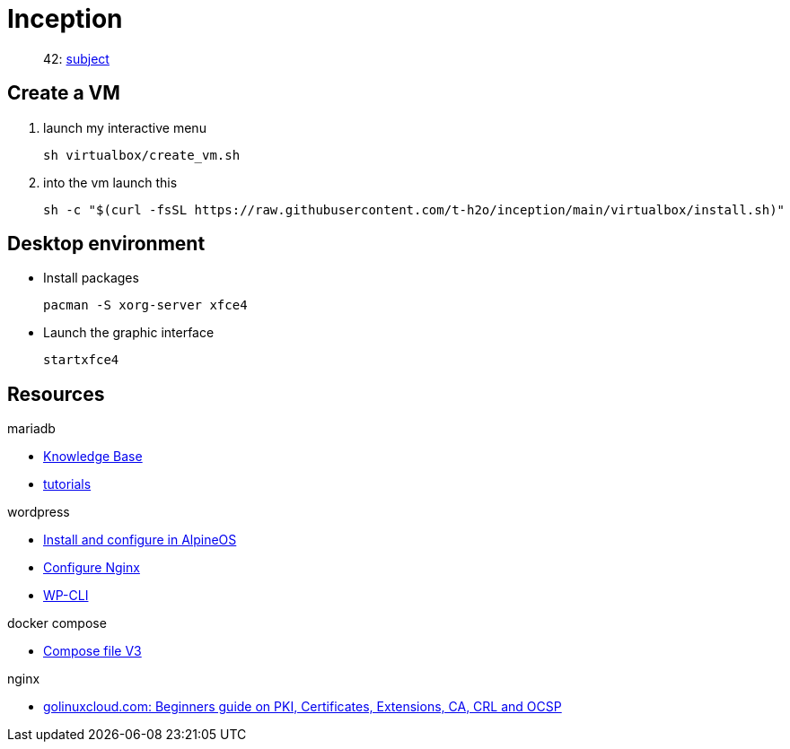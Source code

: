 = Inception

____
42: https://cdn.intra.42.fr/pdf/pdf/81796/fr.subject.pdf[subject]
____

== Create a VM

. launch my interactive menu
+
[,bash]
----
sh virtualbox/create_vm.sh
----
. into the vm launch this
+
[,bash]
----
sh -c "$(curl -fsSL https://raw.githubusercontent.com/t-h2o/inception/main/virtualbox/install.sh)"
----

== Desktop environment

* Install packages
+
[,bash]
----
pacman -S xorg-server xfce4
----

* Launch the graphic interface
+
[,bash]
----
startxfce4
----

== Resources

.mariadb
* https://mariadb.com/kb/en/[Knowledge Base]
* https://mariadb.com/kb/en/training-tutorials/[tutorials]

.wordpress
* https://wiki.alpinelinux.org/wiki/WordPress#Installing_and_configuring_WordPress[Install and configure in AlpineOS]
* https://wiki.archlinux.org/title/Wordpress#Configure_Nginx[Configure Nginx]
* https://wp-cli.org/[WP-CLI]

.docker compose
* https://docs.docker.com/compose/compose-file/compose-file-v3/[Compose file V3]

.nginx
* https://www.golinuxcloud.com/tutorial-pki-certificates-authority-ocsp/[golinuxcloud.com: Beginners guide on PKI, Certificates, Extensions, CA, CRL and OCSP]
